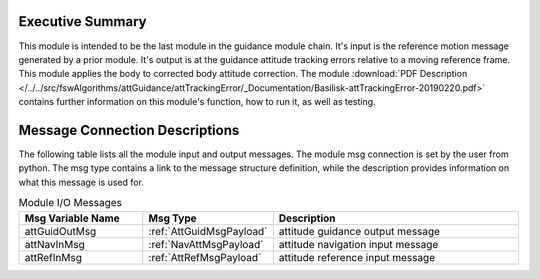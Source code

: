 Executive Summary
-----------------

This module is intended to be the last module in the guidance module chain.  It's input is the reference motion message generated by a prior module.  It's output is at the guidance attitude tracking errors relative to a moving reference frame.  This module applies the body to corrected body attitude correction. The module
:download:`PDF Description </../../src/fswAlgorithms/attGuidance/attTrackingError/_Documentation/Basilisk-attTrackingError-20190220.pdf>`
contains further information on this module's function, how to run it, as well as testing.

Message Connection Descriptions
-------------------------------
The following table lists all the module input and output messages.  The module msg connection is set by the
user from python.  The msg type contains a link to the message structure definition, while the description
provides information on what this message is used for.

.. list-table:: Module I/O Messages
    :widths: 25 25 50
    :header-rows: 1

    * - Msg Variable Name
      - Msg Type
      - Description
    * - attGuidOutMsg
      - :ref:`AttGuidMsgPayload`
      - attitude guidance output message
    * - attNavInMsg
      - :ref:`NavAttMsgPayload`
      - attitude navigation input message
    * - attRefInMsg
      - :ref:`AttRefMsgPayload`
      - attitude reference input message


